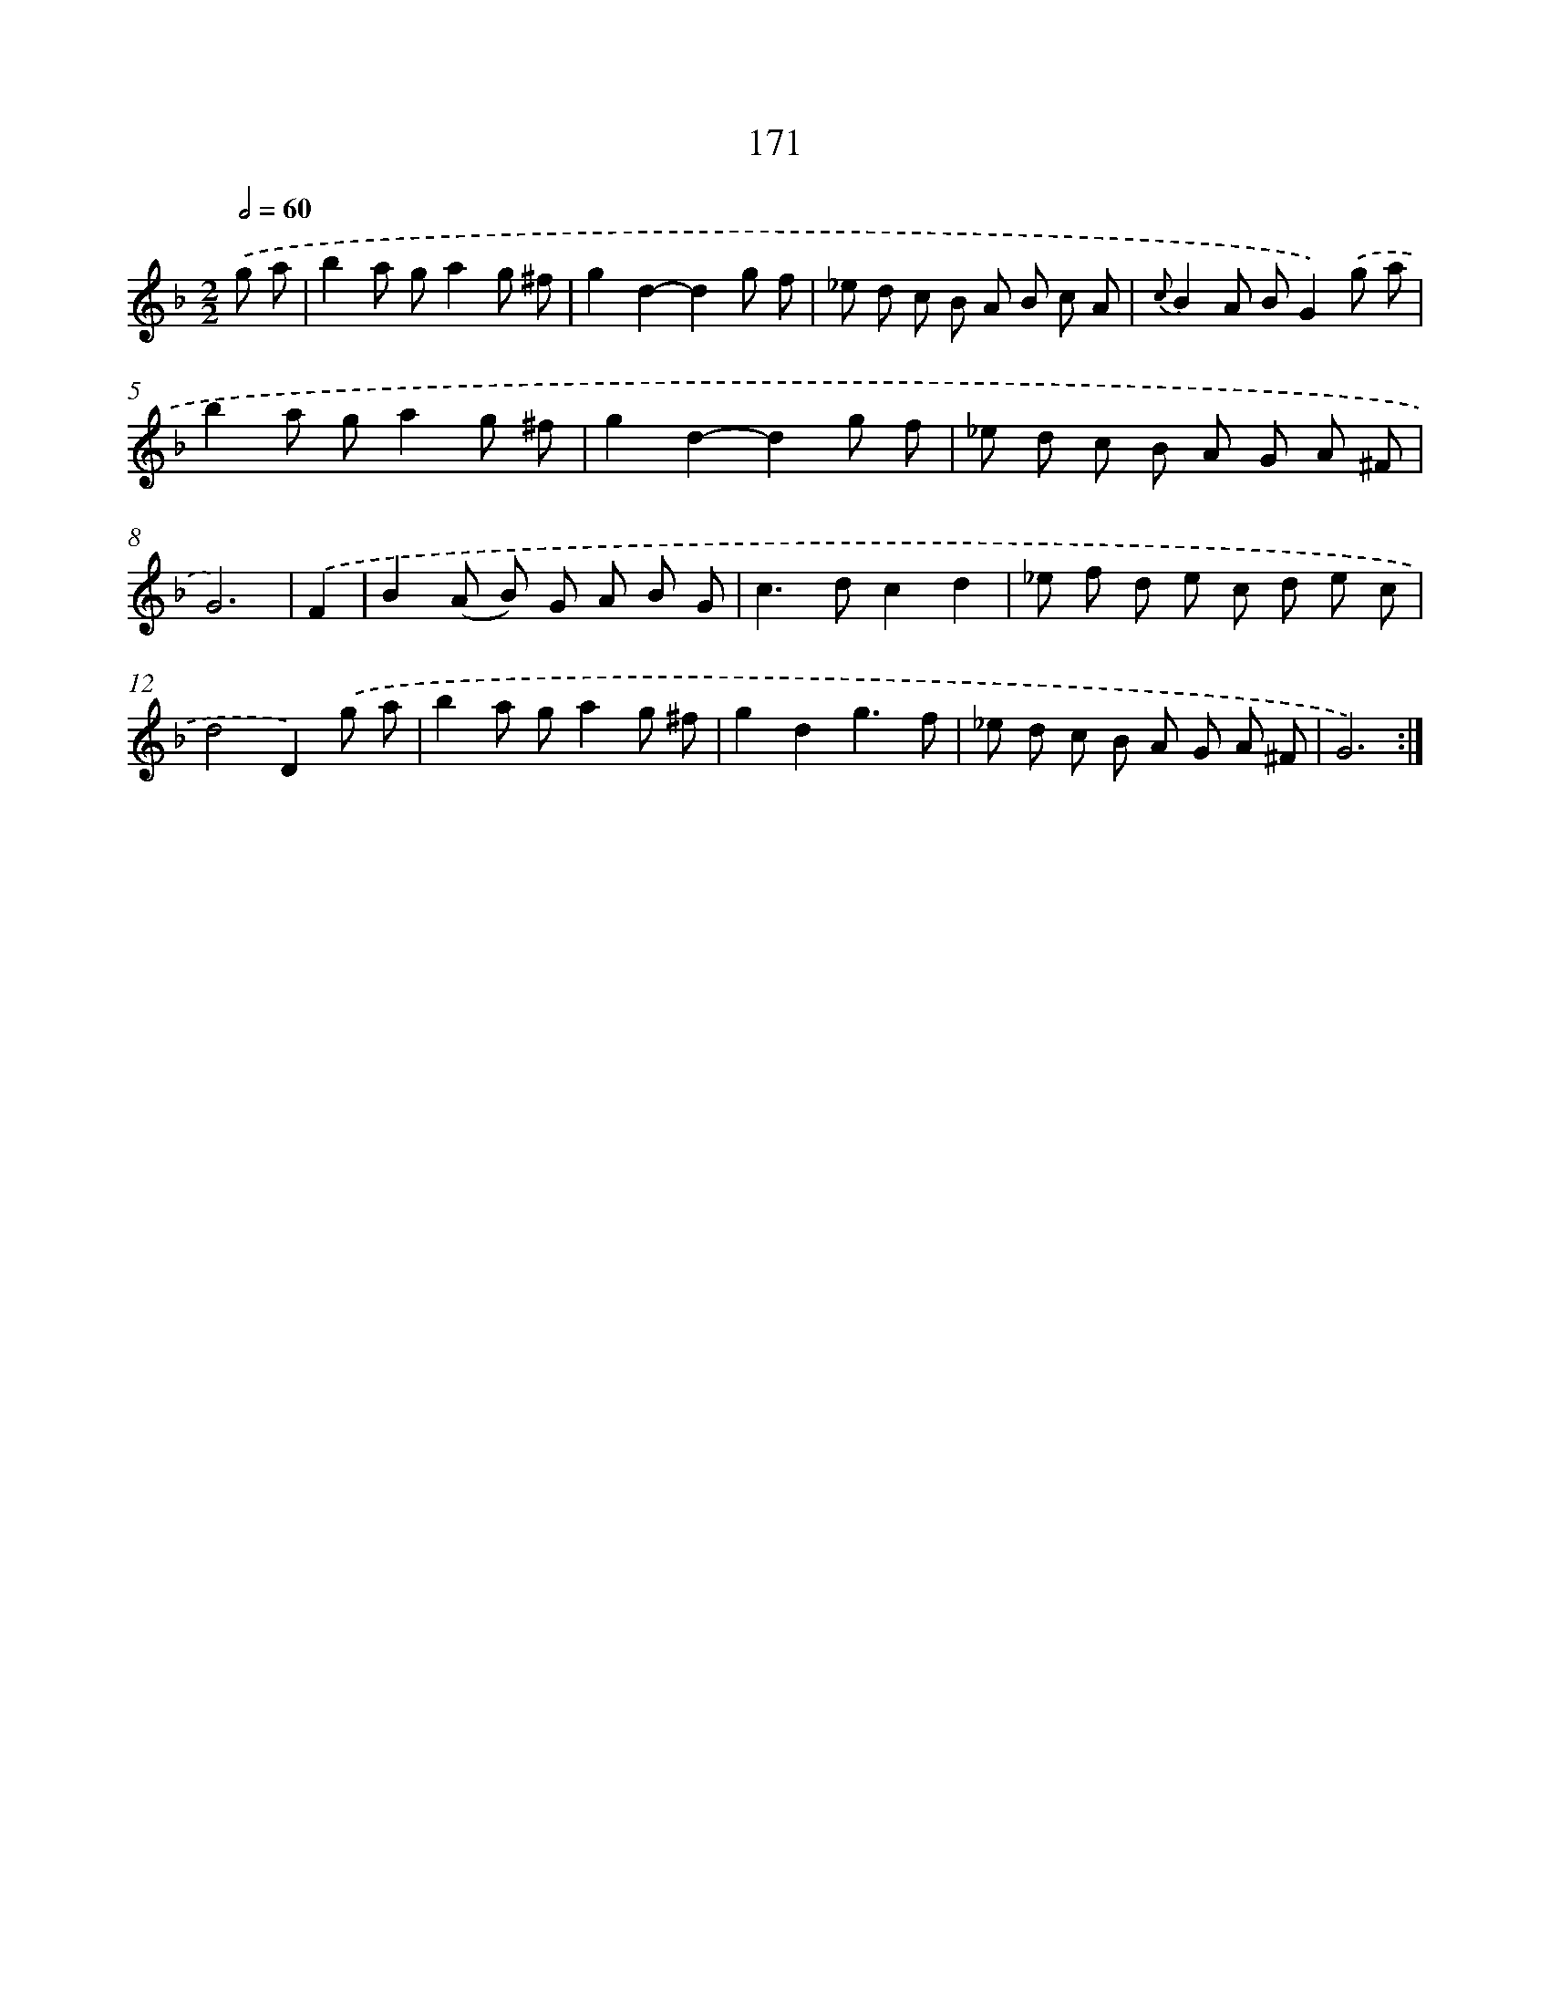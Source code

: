 X: 11345
T: 171
%%abc-version 2.0
%%abcx-abcm2ps-target-version 5.9.1 (29 Sep 2008)
%%abc-creator hum2abc beta
%%abcx-conversion-date 2018/11/01 14:37:14
%%humdrum-veritas 1709892904
%%humdrum-veritas-data 289499532
%%continueall 1
%%barnumbers 0
L: 1/8
M: 2/2
Q: 1/2=60
K: F clef=treble
.('g a [I:setbarnb 1]|
b2a ga2g ^f |
g2d2-d2g f |
_e d c B A B c A |
{c}B2A BG2).('g a |
b2a ga2g ^f |
g2d2-d2g f |
_e d c B A G A ^F |
G6) |
.('F2 [I:setbarnb 9]|
B2(A B) G A B G |
c2>d2c2d2 |
_e f d e c d e c |
d4D2).('g a |
b2a ga2g ^f |
g2d2g3f |
_e d c B A G A ^F |
G6) :|]
